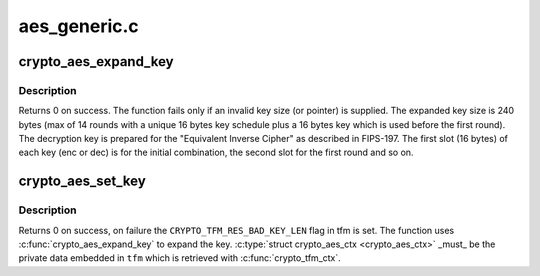 .. -*- coding: utf-8; mode: rst -*-

=============
aes_generic.c
=============


.. _`crypto_aes_expand_key`:

crypto_aes_expand_key
=====================

.. c:function:: int crypto_aes_expand_key (struct crypto_aes_ctx *ctx, const u8 *in_key, unsigned int key_len)

    Expands the AES key as described in FIPS-197

    :param struct crypto_aes_ctx \*ctx:
        The location where the computed key will be stored.

    :param const u8 \*in_key:
        The supplied key.

    :param unsigned int key_len:
        The length of the supplied key.



.. _`crypto_aes_expand_key.description`:

Description
-----------

Returns 0 on success. The function fails only if an invalid key size (or
pointer) is supplied.
The expanded key size is 240 bytes (max of 14 rounds with a unique 16 bytes
key schedule plus a 16 bytes key which is used before the first round).
The decryption key is prepared for the "Equivalent Inverse Cipher" as
described in FIPS-197. The first slot (16 bytes) of each key (enc or dec) is
for the initial combination, the second slot for the first round and so on.



.. _`crypto_aes_set_key`:

crypto_aes_set_key
==================

.. c:function:: int crypto_aes_set_key (struct crypto_tfm *tfm, const u8 *in_key, unsigned int key_len)

    Set the AES key.

    :param struct crypto_tfm \*tfm:
        The ``crypto_tfm`` that is used in the context.

    :param const u8 \*in_key:
        The input key.

    :param unsigned int key_len:
        The size of the key.



.. _`crypto_aes_set_key.description`:

Description
-----------

Returns 0 on success, on failure the ``CRYPTO_TFM_RES_BAD_KEY_LEN`` flag in tfm
is set. The function uses :c:func:`crypto_aes_expand_key` to expand the key.
:c:type:`struct crypto_aes_ctx <crypto_aes_ctx>` _must_ be the private data embedded in ``tfm`` which is
retrieved with :c:func:`crypto_tfm_ctx`.

